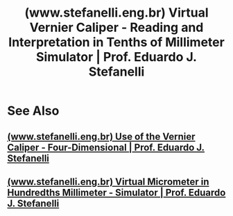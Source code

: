 :PROPERTIES:
:ID:       f89e54a6-54c5-4a86-8203-383dcedf4549
:ROAM_REFS: https://www.stefanelli.eng.br/en/virtual-vernier-caliper-reading-tenths-millimeter-simulator/#swiffycontainer_1
:END:
#+title: (www.stefanelli.eng.br) Virtual Vernier Caliper - Reading and Interpretation in Tenths of Millimeter Simulator | Prof. Eduardo J. Stefanelli
#+filetags: :education:metrology:website:

#+begin_quote
  ** Vernier simulator with ten divisions and in millimeter

  The vernier scale is one rechnological device that raises the sensitivity of one scale when its division is subdivided.

  On this simulator the scale is 1:100, that means that the graved numbers are tenth hundredth part of the meter or the centimeter—bigger marks, that were subdivided by ten—smaller marks, the millimeter.  The vernier has ten spaces between the vertical spaces, so, the instrument divides by ten the millimeter, the smaller division of the main scale, obtaining the tenth of millimeter 0.1mm.

  In the metrology at metal mechanich section, this principle is used in many measurement instruments: caliper; micrometer and goniometer.
#+end_quote
* See Also
** [[id:3259372b-081f-4281-ae62-e23986874161][(www.stefanelli.eng.br) Use of the Vernier Caliper - Four-Dimensional | Prof. Eduardo J. Stefanelli]]
** [[id:320a4b21-c176-4bb6-8587-5127c07d7f02][(www.stefanelli.eng.br) Virtual Micrometer in Hundredths Millimeter - Simulator | Prof. Eduardo J. Stefanelli]]
